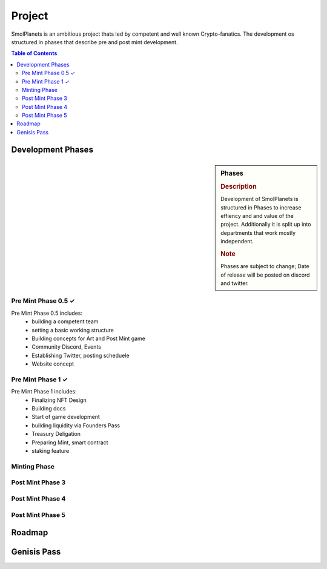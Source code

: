 Project
#######

SmolPlanets is an ambitious project thats led by competent and well known Crypto-fanatics.
The development os structured in phases that describe pre and post mint development.

.. contents:: Table of Contents


Development Phases
******************



.. sidebar:: Phases

   .. rubric:: Description

   Development of SmolPlanets is structured in Phases to
   increase effiency and and value of the project.
   Additionally it is split up into departments that work
   mostly independent.

   .. rubric:: Note

   Phases are subject to change;
   Date of release will be posted on discord and twitter.

Pre Mint Phase 0.5 ✓
====================

Pre Mint Phase 0.5 includes:
  - building a competent team
  - setting a basic working structure
  - Building concepts for Art and Post Mint game
  - Community Discord, Events
  - Establishing Twitter, posting scheduele
  - Website concept


Pre Mint Phase 1 ✓
================

Pre Mint Phase 1 includes:
  - Finalizing NFT Design
  - Building docs
  - Start of game development
  - building liquidity via Founders Pass
  - Treasury Deligation
  - Preparing Mint, smart contract
  - staking feature

Minting Phase
=============


Post Mint Phase 3
=================


Post Mint Phase 4
=================


Post Mint Phase 5
=================


Roadmap
*******





Genisis Pass
************
